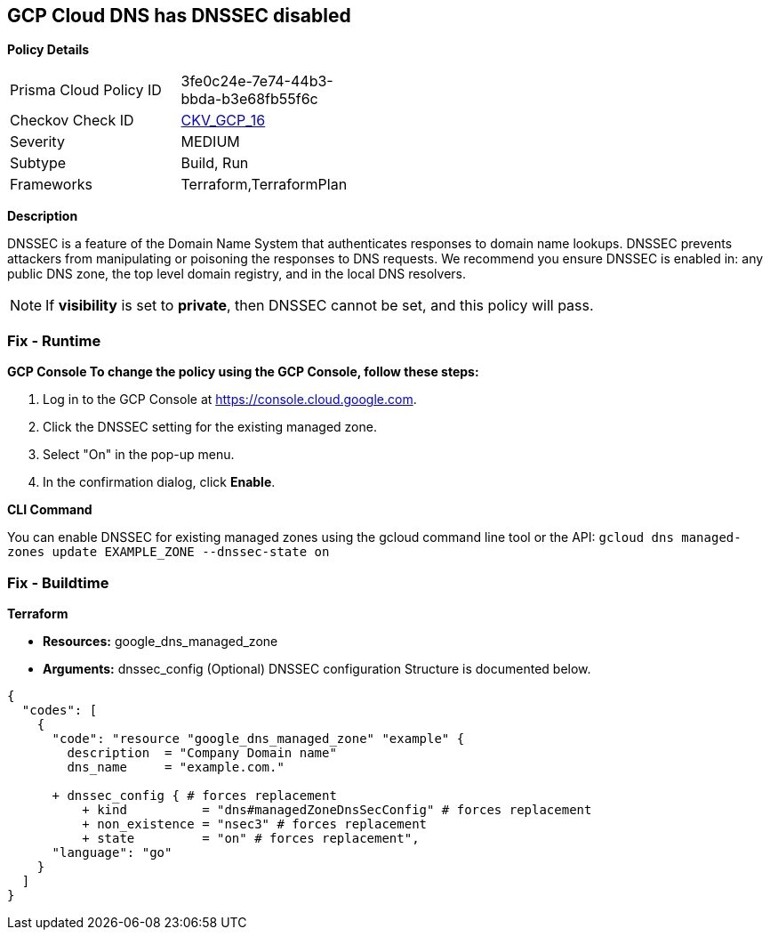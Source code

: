 == GCP Cloud DNS has DNSSEC disabled


*Policy Details* 

[width=45%]
[cols="1,1"]
|=== 
|Prisma Cloud Policy ID 
| 3fe0c24e-7e74-44b3-bbda-b3e68fb55f6c

|Checkov Check ID 
| https://github.com/bridgecrewio/checkov/tree/master/checkov/terraform/checks/resource/gcp/GoogleCloudDNSSECEnabled.py[CKV_GCP_16]

|Severity
|MEDIUM

|Subtype
|Build, Run

|Frameworks
|Terraform,TerraformPlan

|=== 



*Description* 


DNSSEC is a feature of the Domain Name System that authenticates responses to domain name lookups.
DNSSEC prevents attackers from manipulating or poisoning the responses to DNS requests.
We recommend you ensure DNSSEC is enabled in: any public DNS zone, the top level domain registry, and in the local DNS resolvers.

[NOTE]
====
If *visibility* is set to *private*, then DNSSEC cannot be set, and this policy will pass.
====

=== Fix - Runtime


*GCP Console To change the policy using the GCP Console, follow these steps:* 



. Log in to the GCP Console at https://console.cloud.google.com.

. Click the DNSSEC setting for the existing managed zone.

. Select "On" in the pop-up menu.

. In the confirmation dialog, click *Enable*.


*CLI Command* 


You can enable DNSSEC for existing managed zones using the gcloud command line tool or the API: `gcloud dns managed-zones update EXAMPLE_ZONE --dnssec-state on`

=== Fix - Buildtime


*Terraform* 


* *Resources:* google_dns_managed_zone
* *Arguments:* dnssec_config (Optional)  DNSSEC configuration Structure is documented below.


[source,go]
----
{
  "codes": [
    {
      "code": "resource "google_dns_managed_zone" "example" {
        description  = "Company Domain name"
        dns_name     = "example.com."
        
      + dnssec_config { # forces replacement
          + kind          = "dns#managedZoneDnsSecConfig" # forces replacement
          + non_existence = "nsec3" # forces replacement
          + state         = "on" # forces replacement",
      "language": "go"
    }
  ]
}
----
